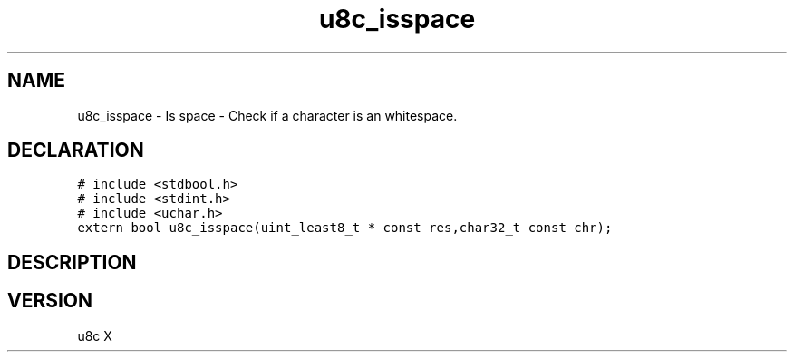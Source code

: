 .TH "u8c_isspace" "3" "" "u8c" "u8c API Manual"
.SH NAME
.PP
u8c_isspace - Is space - Check if a character is an whitespace.
.SH DECLARATION
.PP
.nf
\f[C]
# include <stdbool.h>
# include <stdint.h>
# include <uchar.h>
extern bool u8c_isspace(uint_least8_t * const res,char32_t const chr);
\f[R]
.fi
.SH DESCRIPTION
.PP
.SH VERSION
.PP
u8c X
